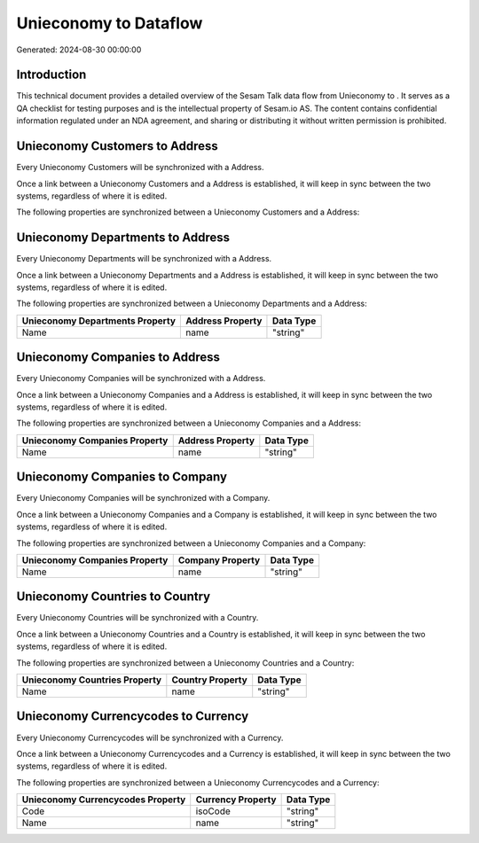 =======================
Unieconomy to  Dataflow
=======================

Generated: 2024-08-30 00:00:00

Introduction
------------

This technical document provides a detailed overview of the Sesam Talk data flow from Unieconomy to . It serves as a QA checklist for testing purposes and is the intellectual property of Sesam.io AS. The content contains confidential information regulated under an NDA agreement, and sharing or distributing it without written permission is prohibited.

Unieconomy Customers to  Address
--------------------------------
Every Unieconomy Customers will be synchronized with a  Address.

Once a link between a Unieconomy Customers and a  Address is established, it will keep in sync between the two systems, regardless of where it is edited.

The following properties are synchronized between a Unieconomy Customers and a  Address:

.. list-table::
   :header-rows: 1

   * - Unieconomy Customers Property
     -  Address Property
     -  Data Type


Unieconomy Departments to  Address
----------------------------------
Every Unieconomy Departments will be synchronized with a  Address.

Once a link between a Unieconomy Departments and a  Address is established, it will keep in sync between the two systems, regardless of where it is edited.

The following properties are synchronized between a Unieconomy Departments and a  Address:

.. list-table::
   :header-rows: 1

   * - Unieconomy Departments Property
     -  Address Property
     -  Data Type
   * - Name
     - name
     - "string"


Unieconomy Companies to  Address
--------------------------------
Every Unieconomy Companies will be synchronized with a  Address.

Once a link between a Unieconomy Companies and a  Address is established, it will keep in sync between the two systems, regardless of where it is edited.

The following properties are synchronized between a Unieconomy Companies and a  Address:

.. list-table::
   :header-rows: 1

   * - Unieconomy Companies Property
     -  Address Property
     -  Data Type
   * - Name
     - name
     - "string"


Unieconomy Companies to  Company
--------------------------------
Every Unieconomy Companies will be synchronized with a  Company.

Once a link between a Unieconomy Companies and a  Company is established, it will keep in sync between the two systems, regardless of where it is edited.

The following properties are synchronized between a Unieconomy Companies and a  Company:

.. list-table::
   :header-rows: 1

   * - Unieconomy Companies Property
     -  Company Property
     -  Data Type
   * - Name
     - name
     - "string"


Unieconomy Countries to  Country
--------------------------------
Every Unieconomy Countries will be synchronized with a  Country.

Once a link between a Unieconomy Countries and a  Country is established, it will keep in sync between the two systems, regardless of where it is edited.

The following properties are synchronized between a Unieconomy Countries and a  Country:

.. list-table::
   :header-rows: 1

   * - Unieconomy Countries Property
     -  Country Property
     -  Data Type
   * - Name
     - name
     - "string"


Unieconomy Currencycodes to  Currency
-------------------------------------
Every Unieconomy Currencycodes will be synchronized with a  Currency.

Once a link between a Unieconomy Currencycodes and a  Currency is established, it will keep in sync between the two systems, regardless of where it is edited.

The following properties are synchronized between a Unieconomy Currencycodes and a  Currency:

.. list-table::
   :header-rows: 1

   * - Unieconomy Currencycodes Property
     -  Currency Property
     -  Data Type
   * - Code
     - isoCode
     - "string"
   * - Name
     - name
     - "string"

